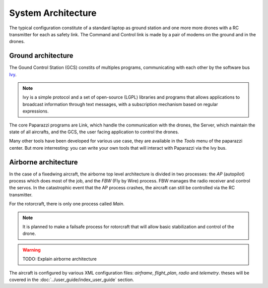 .. developer_guide system_overview

=========================
System Architecture
=========================

The typical configuration constitute of a standard laptop as ground station and one more more drones with a RC transmitter for each as safety link. The Command and Control link is made by a pair of modems on the ground and in the drones.

.. image:: general_arch.png

Ground architecture
-------------------

The Gound Control Station (GCS) constits of multiples programs, communicating with each other by the software bus `Ivy <https://www.eei.cena.fr/products/ivy/>`_.

.. note::

    Ivy is a simple protocol and a set of open-source (LGPL) libraries and programs that allows applications to broadcast information through text messages, with a subscription mechanism based on regular expressions.

.. image:: agents_arch.png

The core Paparazzi programs are Link, which handle the communication with the drones, the Server, which maintain the state of all aircrafts, and the GCS, the user facing application to control the drones.

Many other tools have been developed for various use case, they are available in the *Tools* menu of the paparazzi center. But more interresting: you can write your own tools that will interact with Paparazzi via the Ivy bus.

Airborne architecture
---------------------

In the case of a fixedwing aircraft, the airborne top level architecture is divided in two processes: the *AP* (autopilot) process which does most of the job, and the *FBW* (Fly by Wire) process. FBW manages the radio receiver and control the servos. In the catastrophic event that the AP process crashes, the aircraft can still be controlled via the RC transmitter.

For the rotorcraft, there is only one process called *Main*.

.. note::

    It is planned to make a failsafe process for rotorcraft that will allow basic stabilization and control of the drone.

.. warning::
    
    TODO: Explain airborne architecture

.. image:: airborne_arch.png

The aircraft is configured by various XML configuration files: *airframe*, *flight_plan*, *radio* and *telemetry*. theses will be covered in the :doc:`../user_guide/index_user_guide` section.
